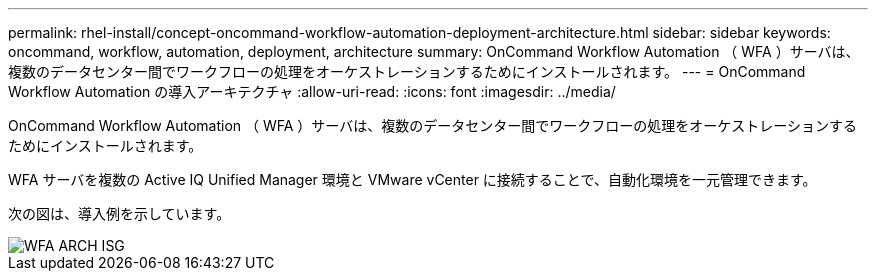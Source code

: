 ---
permalink: rhel-install/concept-oncommand-workflow-automation-deployment-architecture.html 
sidebar: sidebar 
keywords: oncommand, workflow, automation, deployment, architecture 
summary: OnCommand Workflow Automation （ WFA ）サーバは、複数のデータセンター間でワークフローの処理をオーケストレーションするためにインストールされます。 
---
= OnCommand Workflow Automation の導入アーキテクチャ
:allow-uri-read: 
:icons: font
:imagesdir: ../media/


[role="lead"]
OnCommand Workflow Automation （ WFA ）サーバは、複数のデータセンター間でワークフローの処理をオーケストレーションするためにインストールされます。

WFA サーバを複数の Active IQ Unified Manager 環境と VMware vCenter に接続することで、自動化環境を一元管理できます。

次の図は、導入例を示しています。

image::../media/wfa_arch_isg.gif[WFA ARCH ISG]
